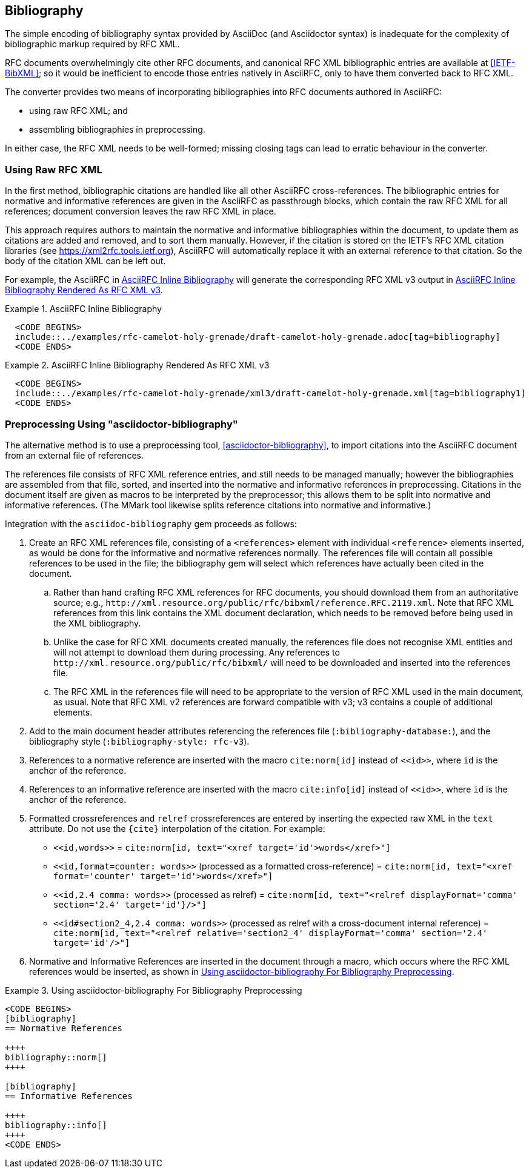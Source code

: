 == Bibliography

The simple encoding of bibliography syntax provided by AsciiDoc (and
Asciidoctor syntax) is inadequate for the complexity of bibliographic
markup required by RFC XML.

RFC documents overwhelmingly cite other RFC documents, and canonical
RFC XML bibliographic entries are available at <<IETF-BibXML>>; so it
would be inefficient to encode those entries natively in AsciiRFC, only to have
them converted back to RFC XML.

The converter provides two means of incorporating bibliographies into
RFC documents authored in AsciiRFC:

* using raw RFC XML; and

* assembling bibliographies in preprocessing.

In either case, the RFC XML needs to be well-formed; missing closing
tags can lead to erratic behaviour in the converter.

=== Using Raw RFC XML

In the first method, bibliographic citations are handled like all
other AsciiRFC cross-references. The bibliographic entries for
normative and informative references are given in the AsciiRFC as
passthrough blocks, which contain the raw RFC XML for all references;
document conversion leaves the raw RFC XML in place. 

This approach requires authors to maintain the normative and
informative bibliographies within the document, to update them as
citations are added and removed, and to sort them manually. However,
if the citation is stored on the IETF's RFC XML citation libraries
(see https://xml2rfc.tools.ietf.org), AsciiRFC will automatically
replace it with an external reference to that citation. So the body of
the citation XML can be left out.

For example, the AsciiRFC in <<source-bib-asciirfc-inline>> will
generate the corresponding RFC XML v3 output in <<source-bib-xml-inline>>.

[[source-bib-asciirfc-inline]]
.AsciiRFC Inline Bibliography 
====
[source,asciidoc]
----
  <CODE BEGINS>
  include::../examples/rfc-camelot-holy-grenade/draft-camelot-holy-grenade.adoc[tag=bibliography]
  <CODE ENDS>
----
====

[[source-bib-xml-inline]]
.AsciiRFC Inline Bibliography Rendered As RFC XML v3
====
[source,xml]
----
  <CODE BEGINS>
  include::../examples/rfc-camelot-holy-grenade/xml3/draft-camelot-holy-grenade.xml[tag=bibliography1]
  <CODE ENDS>
----
====

[[asciidoctor_bibliography]]
=== Preprocessing Using "asciidoctor-bibliography"

The alternative method is to use a preprocessing tool,
<<asciidoctor-bibliography>>, to import citations into the AsciiRFC
document from an external file of references.

The references file consists of RFC XML reference entries, and still
needs to be managed manually; however the bibliographies are assembled
from that file, sorted, and inserted into the normative and
informative references in preprocessing. Citations in the document
itself are given as macros to be interpreted by the preprocessor; this
allows them to be split into normative and informative references.
(The MMark tool likewise splits reference citations into normative and
informative.)

Integration with the `asciidoc-bibliography` gem proceeds as follows:

. Create an RFC XML references file, consisting of a `<references>`
element with individual `<reference>` elements inserted, as would be
done for the informative and normative references normally. The
references file will contain all possible references to be used in the
file; the bibliography gem will select which references have actually
been cited in the document.

.. Rather than hand crafting RFC XML references for RFC documents, you
should download them from an authoritative source; e.g.,
`\http://xml.resource.org/public/rfc/bibxml/reference.RFC.2119.xml`.
Note that RFC XML references from this link contains the XML
document declaration, which needs to be removed before being used in
the XML bibliography.

.. Unlike the case for RFC XML documents created manually, the
references file does not recognise XML entities and will not attempt
to download them during processing.  Any references to
`\http://xml.resource.org/public/rfc/bibxml/` will need to be
downloaded and inserted into the references file.

.. The RFC XML in the references file will need to be appropriate to
the version of RFC XML used in the main document, as usual. Note that
RFC XML v2 references are forward compatible with v3; v3 contains a
couple of additional elements.

. Add to the main document header attributes referencing the
references file (`:bibliography-database:`), and the bibliography
style (`:bibliography-style: rfc-v3`).

. References to a normative reference are inserted with the macro
`cite:norm[id]` instead of `pass:c[<<id>>]`, where `id` is the anchor
of the reference.

. References to an informative reference are inserted with the macro
`cite:info[id]` instead of `pass:c[<<id>>]`, where `id` is the anchor
of the reference.

. Formatted crossreferences and `relref` crossreferences are entered
by inserting the expected raw XML in the `text` attribute. Do not use
the `{cite}` interpolation of the citation.  For example:

** `pass:c[<<id,words>>]` = `cite:norm[id, text="<xref target='id'>words</xref>"]`

** `pass:c[<<id,format=counter: words>>]` (processed as a formatted cross-reference) =
  `cite:norm[id, text="<xref format='counter' target='id'>words</xref>"]`

** `pass:c[<<id,2.4 comma: words>>]` (processed as relref) =
  `cite:norm[id, text="<relref displayFormat='comma' section='2.4' target='id'}/>"]`

** `pass:c[<<id#section2_4,2.4 comma: words>>]`
  (processed as relref with a cross-document internal reference) =
  `cite:norm[id, text="<relref relative='section2_4' displayFormat='comma' section='2.4' target='id'/>"]`


. Normative and Informative References are inserted in the document
through a macro, which occurs where the RFC XML references would be
inserted, as shown in <<source-bib-abib>>.

[[source-bib-abib]]
.Using asciidoctor-bibliography For Bibliography Preprocessing
====
[source,asciidoc]
----
<CODE BEGINS>
[bibliography]
== Normative References

++++
bibliography::norm[]
++++

[bibliography]
== Informative References

++++
bibliography::info[]
++++
<CODE ENDS>
----
====


